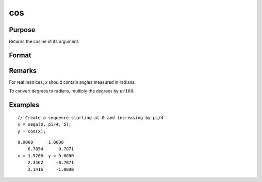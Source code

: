 
cos
==============================================

Purpose
----------------

Returns the cosine of its argument.

Format
----------------
.. function:: cos(x)

    :param x: 
    :type x: NxK matrix

    :returns: y (*NxK matrix*) containing the cosines of the elements of *x*.

Remarks
-------

For real matrices, *x* should contain angles measured in radians.

To convert degrees to radians, multiply the degrees by :math:`π/180`.

Examples
----------------

::

    // Create a sequence starting at 0 and increasing by pi/4
    x = seqa(0, pi/4, 5);
    y = cos(x);

::

    0.0000      1.0000
        0.7854      0.7071
    x = 1.5708  y = 0.0000
        2.3562     -0.7071
        3.1416     -1.0000

.. seealso:: Functions :func:`atan`, :func:`atan2`, :func:`pi`

